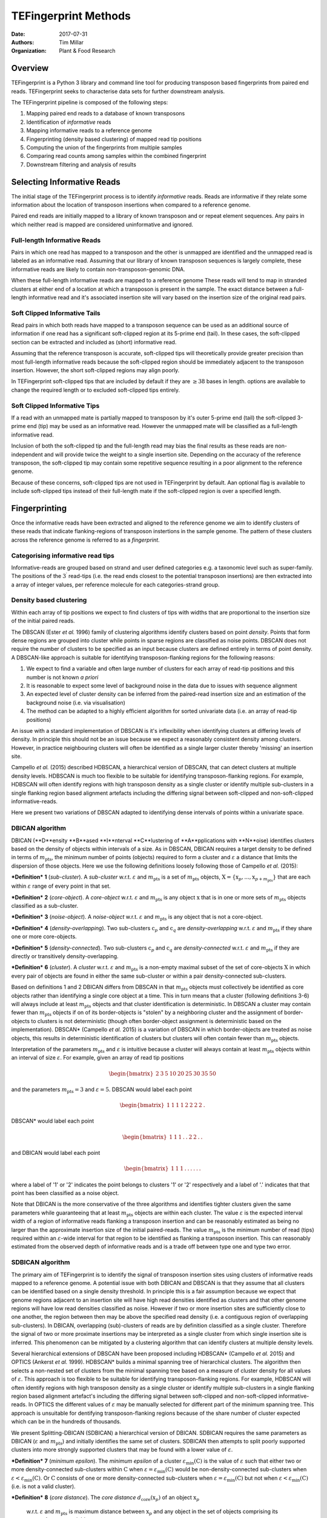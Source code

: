 TEFingerprint Methods
=====================

:Date: 2017-07-31
:Authors: Tim Millar
:Organization: Plant & Food Research

Overview
--------

TEFingerprint is a Python 3 library and command line tool for producing
transposon based fingerprints from paired end reads. TEFingerprint seeks
to characterise data sets for further downstream analysis.

The TEFingerprint pipeline is composed of the following steps:

1. Mapping paired end reads to a database of known transposons
2. Identification of *informative* reads
3. Mapping informative reads to a reference genome
4. Fingerprinting (density based clustering) of mapped read tip positions
5. Computing the union of the fingerprints from multiple samples
6. Comparing read counts among samples within the combined fingerprint
7. Downstream filtering and analysis of results

Selecting Informative Reads
---------------------------

The initial stage of the TEFingerprint process is to identify
*informative* reads. Reads are informative if they relate some
information about the location of transposon insertions when compared to
a reference genome.

Paired end reads are initially mapped to a library of known transposon and or
repeat element sequences.
Any pairs in which neither read is mapped are considered uninformative and
ignored.

Full-length Informative Reads
~~~~~~~~~~~~~~~~~~~~~~~~~~~~~

Pairs in which one read has mapped to a transposon and the other is unmapped
are identified and the unmapped read is labeled as an informative read.
Assuming that our library of known transposon sequences is
largely complete, these informative reads are likely to contain
non-transposon-genomic DNA.

When these full-length informative reads are mapped to a reference genome
These reads will tend to map in stranded clusters at either end of a location
at which a transposon is present in the sample.
The exact distance between a full-length informative read and it's associated
insertion site will vary based on the insertion size of the original read
pairs.

Soft Clipped Informative Tails
~~~~~~~~~~~~~~~~~~~~~~~~~~~~~~

Read pairs in which both reads have
mapped to a transposon sequence can be used as an additional source of
information if one read has a significant soft-clipped region at its
5-prime end (tail). In these cases, the soft-clipped section can be
extracted and included as (short) informative read.

Assuming that the reference transposon is accurate,
soft-clipped tips will theoretically provide greater precision than most
full-length informative reads because the soft-clipped region should be
immediately adjacent to the transposon insertion.
However, the short soft-clipped regions may align poorly.

In TEFingerprint soft-clipped tips that are included by default if
they are :math:`\geq 38` bases in length.
options are available to change the required length or to
excluded soft-clipped tips entirely.


Soft Clipped Informative Tips
~~~~~~~~~~~~~~~~~~~~~~~~~~~~~

If a read with an unmapped mate is partially mapped to transposon by it's
outer 5-prime end (tail) the soft-clipped  3-prime end (tip) may be used as an
informative read.
However the unmapped mate will be classified as a full-length informative
read.

Inclusion of both the soft-clipped tip and the full-length read may
bias the final results as these reads are non-independent and will provide
twice the weight to a single insertion site.
Depending on the accuracy of the reference transposon, the soft-clipped tip
may contain some repetitive sequence resulting in a poor alignment to the
reference genome.

Because of these concerns, soft-clipped tips are not used in TEFingerprint by
default.
Aan optional flag is available to include soft-clipped tips
instead of their full-length mate if the soft-clipped region is over a
specified length.

Fingerprinting
--------------

Once the informative reads have been extracted and aligned to the reference
genome we aim to identify clusters of these reads that indicate
flanking-regions of transposon instertions in the sample genome.
The pattern of these clusters across the reference genome is referred to as
a *fingerprint*.

Categorising informative read tips
~~~~~~~~~~~~~~~~~~~~~~~~~~~~~~~~~~

Informative-reads are grouped based on strand and user defined categories e.g.
a taxonomic level such as super-family. The positions of the :math:`3^\prime`
read-tips (i.e. the read ends closest to the potential transposon insertions)
are then extracted into a array of integer values, per reference molecule for
each categories-strand group.

Density based clustering
~~~~~~~~~~~~~~~~~~~~~~~~

Within each array of tip positions we expect to find clusters of tips with
widths that are proportional to the insertion size of the initial paired reads.

The DBSCAN (Ester *et al.* 1996) family of clustering algorithms identify
clusters based on point *density*.
Points that form dense regions are grouped into cluster while
points in sparse regions are classified as noise points. DBSCAN does not
require the number of clusters to be specified as an input because clusters
are defined entirely in terms of point density.
A DBSCAN-like approach is suitable for identifying transposon-flanking
regions for the following reasons:

1. We expect to find a variable and often large number of clusters for each array of read-tip positions and this number is not known *a priori*
2. It is reasonable to expect some level of background noise in the data due to issues with sequence alignment
3. An expected level of cluster density can be inferred from the paired-read insertion size and an estimation of the background noise (i.e. via visualisation)
4. The method can be adapted to a highly efficient algorithm for sorted univariate data (i.e. an array of read-tip positions)

An issue with a standard implementation of DBSCAN is it's inflexibility when
identifying clusters at differing levels of density.
In principle this should not be an issue because we expect a reasonably
consistent density among clusters.
However, in practice neighbouring clusters
will often be identified as a single larger cluster thereby 'missing' an
insertion site.

Campello *et al.* (2015) described HDBSCAN, a hierarchical version of
DBSCAN, that can detect clusters at multiple density levels. HDBSCAN
is much too flexible to be suitable for identifying transposon-flanking
regions.
For example, HDBSCAN will often identify regions with high transposon density
as a single cluster or identify multiple sub-clusters in a single flanking
region based alignment artefacts including the differing signal between
soft-clipped and non-soft-clipped informative-reads.

Here we present two variations of DBSCAN adapted to identifying dense intervals
of points within a univariate space.

DBICAN algorithm
~~~~~~~~~~~~~~~~

DBICAN (**D**ensity **B**ased **I**nterval **C**lustering of **A**pplications
with **N**oise) identifies clusters based on the density of objects within
intervals of a size.
As in DBSCAN, DBICAN requires a target density to be defined in terms of
:math:`m_\text{pts}`, the minimum number of points (objects) required to
form a cluster and :math:`\varepsilon` a distance that limits the dispersion
of those objects.
Here we use the following definitions loosely following those of
Campello *et al.* (2015):

***Definition*** **1** (*sub-cluster*). A *sub-cluster* w.r.t.
:math:`\varepsilon` and :math:`m_\text{pts}`
is a set of :math:`m_\text{pts}` objects,
:math:`\textbf{X} = \{\textbf{x}_p, ..., \textbf{x}_{p + m_\text{pts}}\}`
that are each within :math:`\varepsilon` range of every point in that set.

***Definition*** **2** (*core-object*). A *core-object* w.r.t.
:math:`\varepsilon` and :math:`m_\text{pts}`
is any object :math:`\textbf{x}` that is in one
or more sets of :math:`m_\text{pts}` objects classified as a sub-cluster.

***Definition*** **3** (*noise-object*). A *noise-object* w.r.t.
:math:`\varepsilon` and :math:`m_\text{pts}`
is any object that is not a core-object.

***Definition*** **4** (*density-overlapping*). Two sub-clusters
:math:`\textbf{c}_p` and :math:`\textbf{c}_q` are *density-overlapping*
w.r.t. :math:`\varepsilon` and :math:`m_\text{pts}` if they share one
or more core-objects.

***Definition*** **5** (*density-connected*). Two sub-clusters
:math:`\textbf{c}_p` and :math:`\textbf{c}_q`
are *density-connected* w.r.t. :math:`\varepsilon`
and :math:`m_\text{pts}` if they are directly or transitively
density-overlapping.

***Definition*** **6** (*cluster*). A *cluster* w.r.t. :math:`\varepsilon` and
:math:`m_\text{pts}` is a non-empty maximal subset of the set of
core-objects :math:`\textbf{X}` in which every pair of objects are found in
either the same sub-cluster or within a pair density-connected sub-clusters.

Based on definitions 1 and 2 DBICAN differs from DBSCAN in that
:math:`m_\text{pts}` objects must collectively be identified as core objects
rather than identifying a single core object at a time.
This in turn means that a cluster (following definitions 3-6) will always
include at least :math:`m_\text{pts}` objects and that cluster identification
is deterministic.
In DBSCAN a cluster may contain fewer than :math:`m_\text{pts}` objects if on
of its border-objects is "stolen" by a neighboring cluster and the
assignment of border-objects to clusters is not deterministic (though often
border-object assignment is deterministic based on the implementation).
DBSCAN* (Campello *et al.* 2015) is a variation of DBSCAN in which
border-objects are treated as noise objects,
this results in deterministic identification of clusters but clusters
will often contain fewer than :math:`m_\text{pts}` objects.

Interpretation of the parameters
:math:`m_\text{pts}` and :math:`\varepsilon` is intuitive because a cluster
will always contain at least :math:`m_\text{pts}` objects within an interval
of size :math:`\varepsilon`.
For example, given an array of read tip positions

.. math:: \begin{bmatrix} 2 & 3 & 5 & 10 & 20 & 25 & 30 & 35 & 50 \end{bmatrix}

and the parameters :math:`m_\text{pts} = 3` and :math:`\varepsilon = 5`.
DBSCAN would label each point

.. math:: \begin{bmatrix} 1 & 1 & 1 & 1 & 2 & 2 & 2 & 2 & .\end{bmatrix}

DBSCAN* would label each point

.. math:: \begin{bmatrix} 1 & 1 & 1 & . & . & 2 & 2 & . & .\end{bmatrix}

and DBICAN would label each point

.. math:: \begin{bmatrix} 1 & 1 & 1 & . & . & . & . & . & .\end{bmatrix}

where a label of '1' or '2' indicates the point belongs to clusters
'1' or '2' respectively and a label of '.' indicates that that point has been
classified as a noise object.

Note that DBICAN is the more conservative of the three algorithms and
identifies tighter clusters given the same parameters while guaranteeing that
at least :math:`m_\text{pts}` objects are within each cluster.
The value :math:`\varepsilon` is the expected interval width of a 
region of informative reads flanking a transposon insertion and can
be reasonably estimated as being no larger than the approximate insertion size
of the initial paired-reads.
The value :math:`m_\text{pts}` is the minimum number of read (tips)
required within an :math:`\varepsilon`-wide interval for that region to
be identified as flanking a transposon insertion.
This can reasonably estimated from the observed depth of informative reads
and is a trade off between type one and type two error.

SDBICAN algorithm
~~~~~~~~~~~~~~~~~

The primary aim of TEFingerprint is to identify the signal of transposon
insertion sites using clusters of informative reads mapped to a reference
genome.
A potential issue with both DBICAN and DBSCAN is that they assume that all
clusters can be identified based on a single density threshold.
In principle this is a fair assumption because we expect that genome regions
adjacent to an insertion site will have high read densities identified as
clusters and that other genome regions will have low read densities classified
as noise.
However if two or more insertion sites are sufficiently close to one another,
the region between then may be above the specified read density (i.e. a
contiguous region of overlapping sub-clusters).
In DBICAN, overlapping (sub)-clusters of reads are by definition classified as
a single cluster.
Therefore the signal of two or more proximate insertions may be
interpreted as a single cluster from which single insertion site is inferred.
This phenomenon can be mitigated by a clustering algorithm that can identify
clusters at multiple density levels.

Several hierarchical extensions of DBSCAN have been proposed including
HDBSCAN* (Campello *et al.* 2015) and OPTICS (Ankerst *et al.* 1999).
HDBSCAN* builds a minimal spanning tree of hierarchical clusters.
The algorithm then selects a non-nested set of clusters from the minimal
spanning tree based on a measure of cluster density for all values of
:math:`\varepsilon`.
This approach is too flexible to be suitable for identifying
transposon-flanking regions.
For example, HDBSCAN will often identify regions with high transposon density
as a single cluster or identify multiple sub-clusters in a single flanking
region based alignment artefact's including the differing signal between
soft-clipped and non-soft-clipped informative-reads.
In OPTICS the different values of :math:`\varepsilon` may be manually selected
for different part of the minimum spanning tree.
This approach is unsuitable for dentifying transposon-flanking regions
because of the share number of cluster expected which can be in the
hundreds of thousands.

We present Splitting-DBICAN (SDBICAN) a hierarchical version of DBICAN.
SDBICAN requires the same parameters as DBICAN  (:math:`\varepsilon` and
:math:`m_\text{pts}`) and initially identifies the same set of clusters.
SDBICAN then attempts to split poorly supported clusters into more strongly
supported clusters that may be found with a lower value of :math:`\varepsilon`.

***Definition*** **7** (*minimum epsilon*). The *minimum epsilon* of a cluster
:math:`\varepsilon_\text{min}(\textbf{C})` is the value of :math:`\varepsilon`
such that either two or more density-connected sub-clusters within
:math:`\textbf{C}` when
:math:`\varepsilon = \varepsilon_\text{min}(\textbf{C})`
would be non-density-connected sub-clusters when
:math:`\varepsilon < \varepsilon_\text{min}(\textbf{C})`.
Or :math:`\textbf{C}` consists of one or more density-connected sub-clusters
when :math:`\varepsilon = \varepsilon_\text{min}(\textbf{C})` but not when
:math:`\varepsilon < \varepsilon_\text{min}(\textbf{C})` (i.e. is not a valid
cluster).

***Definition*** **8** (*core distance*). The *core distance*
:math:`d_\text{core}(\textbf{x}_p)` of an object :math:`\textbf{x}_p`
 w.r.t. :math:`\varepsilon` and :math:`m_\text{pts}` is maximum distance
 between :math:`\textbf{x}_p` and any object in the set of objects comprising
 its :math:`m_\text{pts} - 1` nearest neighbours.


Initial clusters are identified as in DBICAN
using a density defined by :math:`m_\text{pts}` and :math:`\varepsilon`.
Support of the initial clusters is then assessed in comparison to its child
clusters (2 or more subsets of density connected objects that exist bellow the
minimum epsilon of the initial/parent cluster) if present.

We refer to difference between :math:`\varepsilon` and
:math:`d_\text{core}(\textbf{x}_p)` as the
*lifetime* of a core object :math:`\textbf{x}_p`.

.. math:: L(\textbf{x}_p) = \varepsilon - d_\text{core}(\textbf{x}_p)

Note that by definition :math:`d_\text{core}(\textbf{x}_p) \leq \varepsilon`
for any core object and therefore :math:`L(\textbf{x}_p) \geq 0`.

The *total lifetimes* of all objects within cluster :math:`\textbf{C}_i` is
calculated

.. math:: L_\text{total}(\textbf{C}_i) = \sum_{\textbf{x}_j \in \textbf{C}_i} \varepsilon - d_{\text{core}}(\textbf{x}_j)

The *support* for a cluster is defined as the portion of those lifetimes that
occur above :math:`\varepsilon_{\text{min}}(\textbf{C}_i)`

.. math:: S(\textbf{C}_i) = \sum_{\textbf{x}_j \in \textbf{C}_i}  \varepsilon - \text{max}\{d_{\text{core}}(\textbf{x}_j), \varepsilon_{\text{min}}(\textbf{C}_i)\}

The *excess lifetimes* of objects within cluster :math:`\textbf{C}_i` is
the portion of object lifetimes that
bellow :math:`\varepsilon_{\text{min}}(\textbf{C}_i)`,
i.e. bellow the point at which :math:`\textbf{C}_i` would either ceases to
exist or be classified as two or more "child" clusters.

.. math:: \begin{aligned}
    L_\text{excess}(\textbf{C}_i)
    &= L_\text{total}(\textbf{C}_i) - S(\textbf{C}_i) \\
    &= \sum_{\textbf{x}_j \in \textbf{C}_i} \text{max}\{d_{\text{core}}(\textbf{x}_j), \varepsilon_{\text{min}}(\textbf{C}_i)\} - d_{\text{core}}(\textbf{x}_j)
    \end{aligned}

A cluster :math:`\textbf{C}_i` is selected if
:math:`S(\textbf{C}_i) \geq L_\text{excess}(\textbf{C}_i)`,
i.e. if the proportion of combined object lifetimes when
:math:`\varepsilon \geq \varepsilon_{\text{min}}(\textbf{C}_i)`
is greater or equal to the proportion of lifetimes when
:math:`\varepsilon < \varepsilon_{\text{min}}(\textbf{C}_i)`.
If a cluster is not selected then support is assessed for
each child cluster within :math:`\textbf{C}_i`

.. math:: \text{selection}(\textbf{C}_i) =
    \begin{cases}
    \begin{aligned}
    \textbf{C}_i  \quad &\text{if}\ S(\textbf{C}_i) \geq L_\text{excess}(\textbf{C}_i)\\
    \{ \text{selection}(\textbf{C})\ |\ \textbf{C} \in \text{children}(\textbf{C}_i) \} \quad &\text{if}\ S(\textbf{C}_i) < L_\text{excess}(\textbf{C}_i)
    \end{aligned}
    \end{cases}

where :math:`\text{children}(\textbf{C}_i)` is the set of valid clusters
which are formed from the set of objects
:math:`\{\textbf{x} | \textbf{x} \in \textbf{C}_i \}`
when :math:`\varepsilon < \varepsilon_{\text{min}}(\textbf{C}_i)`.
If :math:`\textbf{C}_i` has no children it will always be selected because
:math:`L_\text{excess}(\textbf{C}_i) = 0`.

The use of a constant :math:`\varepsilon` ensures that the parent cluster is
increasingly favoured as the algorithm recurses down the cluster hierarchy.
A direct effect of this selection criteria is that a set of child clusters
will never be selected in preference of their parent :math:`\textbf{C}_i` if
:math:`\varepsilon_\text{min}(\textbf{C}_i) < \varepsilon/2`.

Comparing Multiple Fingerprints
-------------------------------

Fingerprinting produces a binary (i.e. presence absence) pattern of loci
across a reference genome indicating the boundaries of transposon insertions
within a samples genome. However the binary pattern is extracted from
non-binary data (read positions/counts) and the absence of a cluster in one
sample does not guarantee an absence of signal (reads) within that location.
Therefore a direct comparison of fingerprints from multiple samples may be
misleading. A better approach is to compare read counts within the fingerprints
among the compared samples. To this end we calculate the interval union of
fingerprints among samples and count the informative read tips within the
combined fingerprint.

Mathematically, each cluster within the fingerprint of a single sample can be
expressed as a closed integer interval. For example a cluster of read tips
spanning the (inclusive) base positions 11 and 27 (inclusive) can be expressed
as the closed interval :math:`[11, 27]`. The fingerprint of sample
:math:`i` can then be expressed as a union of non-overlapping intervals
found within that sample;
:math:`\mathcal{U}_i`. Thus the union of fingerprints for a set of n samples
is calculated

.. math:: \bigcup_{i=1}^n \mathcal{U}_i

The new union of fingerprints represents the boundaries of potential
transposon insertions across all samples. We then use each interval within
the union of fingerprints as a potential insertion site for all of the
samples. A samples read
count within a given interval is recorded as evidence for the presence or
absence of an insertion at the genomic location represented by that interval.
In this manner, TEFingerprint identifies comparative characters (potential
insertion sites) for a group of samples and summarises each samples support
(read counts) for the presence/absence of a character.

Downstream Filtering and Analysis
---------------------------------

TEFingerprint does not assume a specific reason for investigating transposon
insertion locations.
Instead it summarises the input data into a flexible format that can
be used for multiple downstream tasks.
The output formats available are GFF3 and CSV (or other delimited text
formats).


References
----------

- Ankerst, Mihael & M. Breunig, Markus & Kriegel, Hans-Peter & Sander, Joerg.
  (1999). OPTICS: Ordering Points to Identify the Clustering Structure.
  Sigmod Record. 28. 49-60. 10.1145/304182.304187.
- Campello, R.J.G.B., Moulavi, D. et al. (2015) Hierarchical density estimates
  for data clustering, visualization, and outlier detection. Acm T Knowl
  Discov D, 10.
- Ester, M., Kriegel, H.-P. et al. (1996) A density-based algorithm for
  discovering clusters in large spatial databases with noise. In, Proceedings
  of the 2nd ACM International Conference on Knowledge Discovery and Data
  Mining (KDD). p. 226–231.
